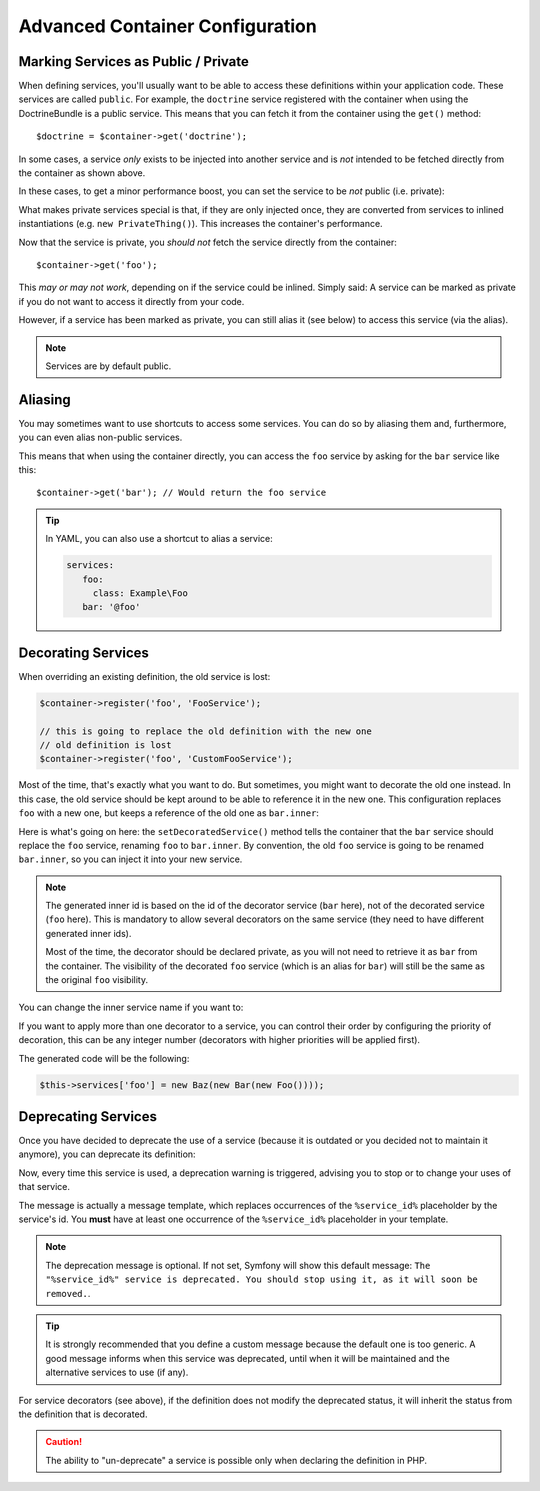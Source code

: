 .. index::
    single: DependencyInjection; Advanced configuration

Advanced Container Configuration
================================

.. _container-private-services:

Marking Services as Public / Private
------------------------------------

When defining services, you'll usually want to be able to access these definitions
within your application code. These services are called ``public``. For
example, the ``doctrine`` service registered with the container when using
the DoctrineBundle is a public service. This means that you can fetch it
from the container using the ``get()`` method::

   $doctrine = $container->get('doctrine');

In some cases, a service *only* exists to be injected into another service
and is *not* intended to be fetched directly from the container as shown
above.

.. _inlined-private-services:

In these cases, to get a minor performance boost, you can set the service
to be *not* public (i.e. private):

.. configuration-block::

    .. code-block:: yaml

        services:
           foo:
             class: Example\Foo
             public: false

    .. code-block:: xml

        <?xml version="1.0" encoding="UTF-8" ?>
        <container xmlns="http://symfony.com/schema/dic/services"
            xmlns:xsi="http://www.w3.org/2001/XMLSchema-instance"
            xsi:schemaLocation="http://symfony.com/schema/dic/services http://symfony.com/schema/dic/services/services-1.0.xsd">

            <services>
                <service id="foo" class="Example\Foo" public="false" />
            </services>
        </container>

    .. code-block:: php

        use Symfony\Component\DependencyInjection\Definition;

        $definition = new Definition('Example\Foo');
        $definition->setPublic(false);
        $container->setDefinition('foo', $definition);

What makes private services special is that, if they are only injected once,
they are converted from services to inlined instantiations (e.g. ``new PrivateThing()``).
This increases the container's performance.

Now that the service is private, you *should not* fetch the service directly
from the container::

    $container->get('foo');

This *may or may not work*, depending on if the service could be inlined.
Simply said: A service can be marked as private if you do not want to access
it directly from your code.

However, if a service has been marked as private, you can still alias it
(see below) to access this service (via the alias).

.. note::

   Services are by default public.

Aliasing
--------

You may sometimes want to use shortcuts to access some services. You can
do so by aliasing them and, furthermore, you can even alias non-public
services.

.. configuration-block::

    .. code-block:: yaml

        services:
           foo:
             class: Example\Foo
           bar:
             alias: foo

    .. code-block:: xml

        <?xml version="1.0" encoding="UTF-8" ?>
        <container xmlns="http://symfony.com/schema/dic/services"
            xmlns:xsi="http://www.w3.org/2001/XMLSchema-instance"
            xsi:schemaLocation="http://symfony.com/schema/dic/services http://symfony.com/schema/dic/services/services-1.0.xsd">

            <services>
                <service id="foo" class="Example\Foo" />

                <service id="bar" alias="foo" />
            </services>
        </container>

    .. code-block:: php

        use Symfony\Component\DependencyInjection\Definition;

        $container->setDefinition('foo', new Definition('Example\Foo'));

        $containerBuilder->setAlias('bar', 'foo');

This means that when using the container directly, you can access the ``foo``
service by asking for the ``bar`` service like this::

    $container->get('bar'); // Would return the foo service

.. tip::

    In YAML, you can also use a shortcut to alias a service:

    .. code-block:: yaml

        services:
           foo:
             class: Example\Foo
           bar: '@foo'

Decorating Services
-------------------

When overriding an existing definition, the old service is lost:

.. code-block:: php

    $container->register('foo', 'FooService');

    // this is going to replace the old definition with the new one
    // old definition is lost
    $container->register('foo', 'CustomFooService');

Most of the time, that's exactly what you want to do. But sometimes,
you might want to decorate the old one instead. In this case, the
old service should be kept around to be able to reference it in the
new one. This configuration replaces ``foo`` with a new one, but keeps
a reference of the old one  as ``bar.inner``:

.. configuration-block::

    .. code-block:: yaml

       bar:
         public: false
         class: stdClass
         decorates: foo
         arguments: ["@bar.inner"]

    .. code-block:: xml

        <service id="bar" class="stdClass" decorates="foo" public="false">
            <argument type="service" id="bar.inner" />
        </service>

    .. code-block:: php

        use Symfony\Component\DependencyInjection\Reference;

        $container->register('bar', 'stdClass')
            ->addArgument(new Reference('bar.inner'))
            ->setPublic(false)
            ->setDecoratedService('foo');

Here is what's going on here: the ``setDecoratedService()`` method tells
the container that the ``bar`` service should replace the ``foo`` service,
renaming ``foo`` to ``bar.inner``.
By convention, the old ``foo`` service is going to be renamed ``bar.inner``,
so you can inject it into your new service.

.. note::
    The generated inner id is based on the id of the decorator service
    (``bar`` here), not of the decorated service (``foo`` here).  This is
    mandatory to allow several decorators on the same service (they need to have
    different generated inner ids).

    Most of the time, the decorator should be declared private, as you will not
    need to retrieve it as ``bar`` from the container. The visibility of the
    decorated ``foo`` service (which is an alias for ``bar``) will still be the
    same as the original ``foo`` visibility.

You can change the inner service name if you want to:

.. configuration-block::

    .. code-block:: yaml

       bar:
         class: stdClass
         public: false
         decorates: foo
         decoration_inner_name: bar.wooz
         arguments: ["@bar.wooz"]

    .. code-block:: xml

        <service id="bar" class="stdClass" decorates="foo" decoration-inner-name="bar.wooz" public="false">
            <argument type="service" id="bar.wooz" />
        </service>

    .. code-block:: php

        use Symfony\Component\DependencyInjection\Reference;

        $container->register('bar', 'stdClass')
            ->addArgument(new Reference('bar.wooz'))
            ->setPublic(false)
            ->setDecoratedService('foo', 'bar.wooz');

.. versionadded:: 2.8
    The ability to define the decoration priority was introduced in Symfony 2.8.
    Prior to Symfony 2.8, the priority depends on the order in
    which definitions are found.

If you want to apply more than one decorator to a service, you can control their
order by configuring the priority of decoration, this can be any integer number
(decorators with higher priorities will be applied first).

.. configuration-block::

    .. code-block:: yaml

        foo:
            class: Foo

        bar:
            class: Bar
            public: false
            decorates: foo
            decoration_priority: 5
            arguments: ['@bar.inner']

        baz:
            class: Baz
            public: false
            decorates: foo
            decoration_priority: 1
            arguments: ['@baz.inner']

    .. code-block:: xml

        <?xml version="1.0" encoding="UTF-8" ?>

        <container xmlns="http://symfony.com/schema/dic/services"
            xmlns:xsi="http://www.w3.org/2001/XMLSchema-instance"
            xsi:schemaLocation="http://symfony.com/schema/dic/services http://symfony.com/schema/dic/services/services-1.0.xsd">

            <services>
                <service id="foo" class="Foo" />

                <service id="bar" class="Bar" decorates="foo" decoration-priority="5" public="false">
                    <argument type="service" id="bar.inner" />
                </service>

                <service id="baz" class="Baz" decorates="foo" decoration-priority="1" public="false">
                    <argument type="service" id="baz.inner" />
                </service>
            </services>
        </container>

    .. code-block:: php

        use Symfony\Component\DependencyInjection\Reference;

        $container->register('foo', 'Foo')

        $container->register('bar', 'Bar')
            ->addArgument(new Reference('bar.inner'))
            ->setPublic(false)
            ->setDecoratedService('foo', null, 5);

        $container->register('baz', 'Baz')
            ->addArgument(new Reference('baz.inner'))
            ->setPublic(false)
            ->setDecoratedService('foo', null, 1);

The generated code will be the following:

.. code-block:: php

    $this->services['foo'] = new Baz(new Bar(new Foo())));

Deprecating Services
--------------------

.. versionadded:: 2.8
    The ``deprecated`` setting was introduced in Symfony 2.8.

Once you have decided to deprecate the use of a service (because it is outdated
or you decided not to maintain it anymore), you can deprecate its definition:

.. configuration-block::

    .. code-block:: yaml

       acme.my_service:
           class: ...
           deprecated: The "%service_id%" service is deprecated since 2.8 and will be removed in 3.0.

    .. code-block:: xml

        <?xml version="1.0" encoding="UTF-8" ?>
        <container xmlns="http://symfony.com/schema/dic/services"
            xmlns:xsi="http://www.w3.org/2001/XMLSchema-Instance"
            xsi:schemaLocation="http://symfony.com/schema/dic/services http://symfony.com/schema/dic/services/services-1.0.xsd">

            <services>
                <service id="acme.my_service" class="...">
                    <deprecated>The "%service_id%" service is deprecated since 2.8 and will be removed in 3.0.</deprecated>
                </service>
            </services>
        </container>

    .. code-block:: php

        $container
            ->register('acme.my_service', '...')
            ->setDeprecated(
                true,
                'The "%service_id%" service is deprecated since 2.8 and will be removed in 3.0.'
            )
        ;

Now, every time this service is used, a deprecation warning is triggered,
advising you to stop or to change your uses of that service.

The message is actually a message template, which replaces occurrences of the
``%service_id%`` placeholder by the service's id. You **must** have at least one
occurrence of the ``%service_id%`` placeholder in your template.

.. note::

    The deprecation message is optional. If not set, Symfony will show this default
    message: ``The "%service_id%" service is deprecated. You should stop using it,
    as it will soon be removed.``.

.. tip::

    It is strongly recommended that you define a custom message because the
    default one is too generic. A good message informs when this service was
    deprecated, until when it will be maintained and the alternative services
    to use (if any).

For service decorators (see above), if the definition does not modify the
deprecated status, it will inherit the status from the definition that is
decorated.

.. caution::

    The ability to "un-deprecate" a service is possible only when declaring the
    definition in PHP.
